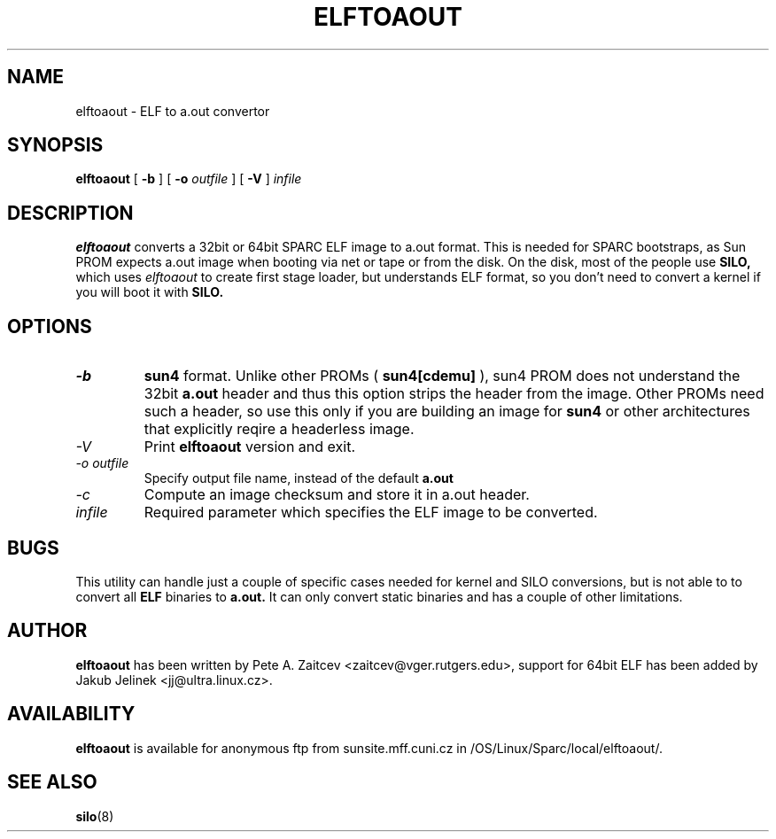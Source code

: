 .\" -*- nroff -*-
.\" Copyright 2000 by Jakub Jelinek.  All Rights Reserved.
.\" This file may be copied under the terms of the GNU Public License.
.\" 
.TH ELFTOAOUT 1 "June 2000" "Elftoaout version 2.3"
.SH NAME
elftoaout \- ELF to a.out convertor
.SH SYNOPSIS
.B elftoaout
[
.B -b
]
[
.B -o
.I outfile
]
[
.B -V
]
.I infile
.SH DESCRIPTION
.BI elftoaout
converts a 32bit or 64bit SPARC ELF image to a.out format.
This is needed for SPARC bootstraps, as Sun PROM expects a.out image when
booting via net or tape or from the disk. On the disk, most of the people
use 
.B SILO, 
which uses
.I elftoaout
to create first stage loader, but understands ELF format, so you don't need
to convert a kernel if you will boot it with 
.B SILO.
.PP
.SH OPTIONS
.TP
.I -b
.B sun4
format. Unlike other PROMs (
.B sun4[cdemu]
), sun4 PROM does not understand the 32bit 
.B a.out
header and thus this option strips the header from the image. Other PROMs
need such a header, so use this only if you are building an image for
.B sun4
or other architectures that explicitly reqire a headerless image.
.TP
.I -V
Print
.B elftoaout
version and exit.
.TP
.I -o outfile
Specify output file name, instead of the default
.B a.out
.TP
.I -c
Compute an image checksum and store it in a.out header.
.TP
.I infile
Required parameter which specifies the ELF image to be converted.
.SH BUGS
This utility can handle just a couple of specific cases needed for kernel
and SILO conversions, but is not able to to convert all 
.B ELF 
binaries to
.B a.out.
It can only convert static binaries and has a couple of other limitations.
.SH AUTHOR
.B elftoaout
has been written by Pete A. Zaitcev <zaitcev@vger.rutgers.edu>, support for
64bit ELF has been added by Jakub Jelinek <jj@ultra.linux.cz>.
.SH AVAILABILITY
.B elftoaout
is available for anonymous ftp from sunsite.mff.cuni.cz in
/OS/Linux/Sparc/local/elftoaout/.
.SH SEE ALSO
.BR silo (8)

